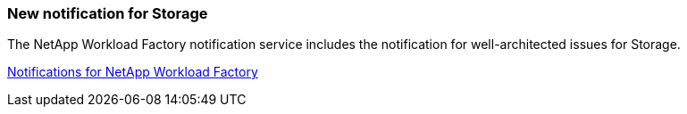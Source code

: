 === New notification for Storage

The NetApp Workload Factory notification service includes the notification for well-architected issues for Storage.

link:https://docs.netapp.com/us-en/workload-setup-admin/configure-notifications.html[Notifications for NetApp Workload Factory]